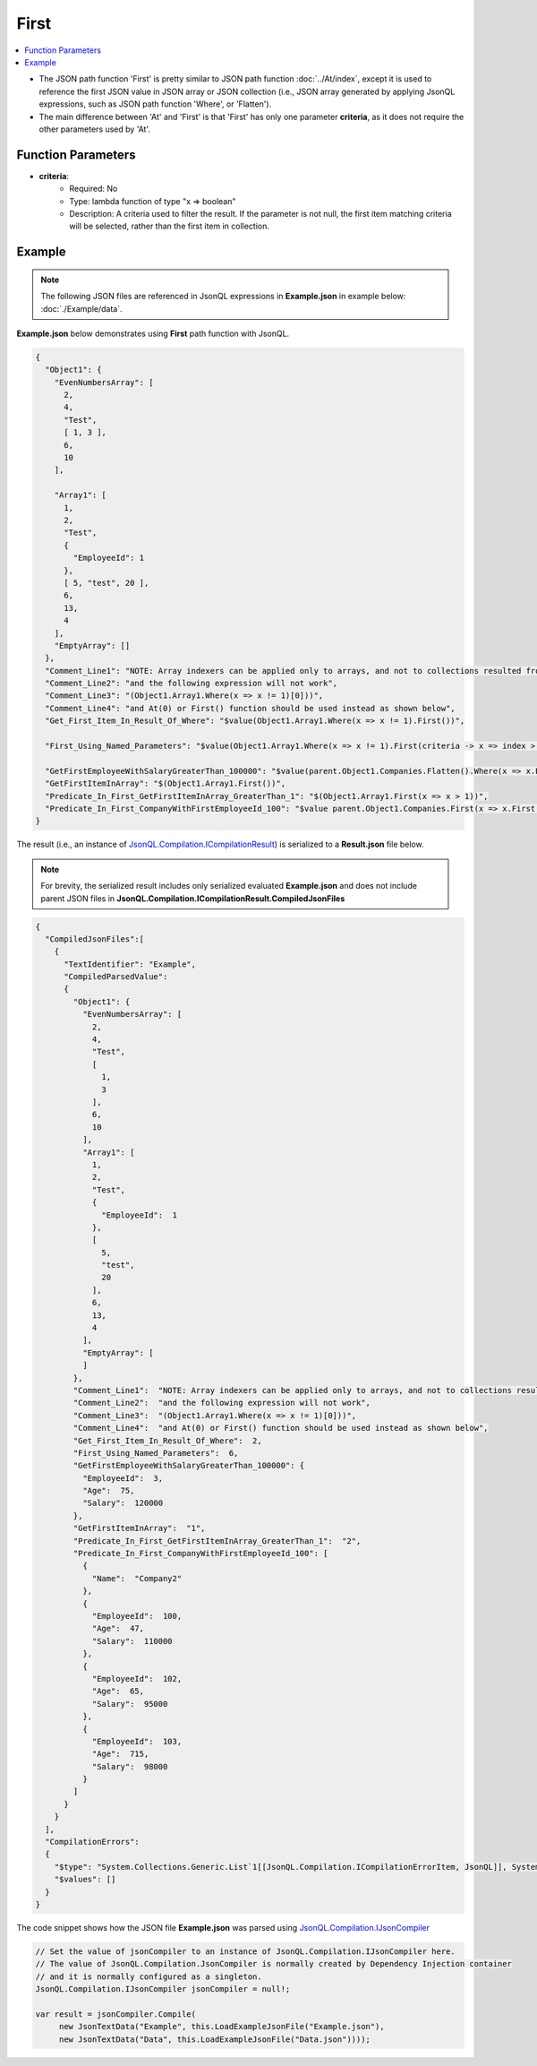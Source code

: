 =====
First
=====

.. contents::
   :local:
   :depth: 2
   
- The JSON path function 'First' is pretty similar to JSON path function :doc:`../At/index`, except it is used to reference the first JSON value in JSON array or JSON collection (i.e., JSON array generated by applying JsonQL expressions, such as JSON path function 'Where', or 'Flatten').
- The main difference between 'At' and 'First' is that 'First' has only one parameter **criteria**, as it does not require the other parameters used by 'At'.

Function Parameters
===================

- **criteria**:
    - Required: No
    - Type: lambda function of type "x => boolean"
    - Description: A criteria used to filter the result. If the parameter is not null, the first item matching criteria will be selected, rather than the first item in collection.

Example
=======

.. note:: The following JSON files are referenced in JsonQL expressions in **Example.json** in example below:  :doc:`./Example/data`.

**Example.json** below demonstrates using **First** path function with JsonQL.


.. sourcecode:: json

    {
      "Object1": {
        "EvenNumbersArray": [
          2,
          4,
          "Test",
          [ 1, 3 ],
          6,
          10
        ],

        "Array1": [
          1,
          2,
          "Test",
          {
            "EmployeeId": 1
          },
          [ 5, "test", 20 ],
          6,
          13,
          4
        ],
        "EmptyArray": []
      },
      "Comment_Line1": "NOTE: Array indexers can be applied only to arrays, and not to collections resulted from using Where(), Flatten() and others,",
      "Comment_Line2": "and the following expression will not work",
      "Comment_Line3": "(Object1.Array1.Where(x => x != 1)[0]))",
      "Comment_Line4": "and At(0) or First() function should be used instead as shown below",
      "Get_First_Item_In_Result_Of_Where": "$value(Object1.Array1.Where(x => x != 1).First())",
      
      "First_Using_Named_Parameters": "$value(Object1.Array1.Where(x => x != 1).First(criteria -> x => index > 1 && x >= 4))",

      "GetFirstEmployeeWithSalaryGreaterThan_100000": "$value(parent.Object1.Companies.Flatten().Where(x => x.EmployeeId > 0 && x.Salary > 100000).First())",
      "GetFirstItemInArray": "$(Object1.Array1.First())",
      "Predicate_In_First_GetFirstItemInArray_GreaterThan_1": "$(Object1.Array1.First(x => x > 1))",
      "Predicate_In_First_CompanyWithFirstEmployeeId_100": "$value parent.Object1.Companies.First(x => x.First(x => !HasField(x, 'Name')).EmployeeId == 100)"
    }

    
The result (i.e., an instance of `JsonQL.Compilation.ICompilationResult <https://github.com/artakhak/JsonQL/blob/main/JsonQL/Compilation/ICompilationResult.cs>`_) is serialized to a **Result.json** file below.

.. note::
    For brevity, the serialized result includes only serialized evaluated **Example.json** and does not include parent JSON files in **JsonQL.Compilation.ICompilationResult.CompiledJsonFiles**
 
.. sourcecode:: json

    {
      "CompiledJsonFiles":[
        {
          "TextIdentifier": "Example",
          "CompiledParsedValue":
          {
            "Object1": {
              "EvenNumbersArray": [
                2,
                4,
                "Test",
                [
                  1,
                  3
                ],
                6,
                10
              ],
              "Array1": [
                1,
                2,
                "Test",
                {
                  "EmployeeId":  1
                },
                [
                  5,
                  "test",
                  20
                ],
                6,
                13,
                4
              ],
              "EmptyArray": [
              ]
            },
            "Comment_Line1":  "NOTE: Array indexers can be applied only to arrays, and not to collections resulted from using Where(), Flatten() and others,",
            "Comment_Line2":  "and the following expression will not work",
            "Comment_Line3":  "(Object1.Array1.Where(x => x != 1)[0]))",
            "Comment_Line4":  "and At(0) or First() function should be used instead as shown below",
            "Get_First_Item_In_Result_Of_Where":  2,
            "First_Using_Named_Parameters":  6,
            "GetFirstEmployeeWithSalaryGreaterThan_100000": {
              "EmployeeId":  3,
              "Age":  75,
              "Salary":  120000
            },
            "GetFirstItemInArray":  "1",
            "Predicate_In_First_GetFirstItemInArray_GreaterThan_1":  "2",
            "Predicate_In_First_CompanyWithFirstEmployeeId_100": [
              {
                "Name":  "Company2"
              },
              {
                "EmployeeId":  100,
                "Age":  47,
                "Salary":  110000
              },
              {
                "EmployeeId":  102,
                "Age":  65,
                "Salary":  95000
              },
              {
                "EmployeeId":  103,
                "Age":  715,
                "Salary":  98000
              }
            ]
          }
        }
      ],
      "CompilationErrors":
      {
        "$type": "System.Collections.Generic.List`1[[JsonQL.Compilation.ICompilationErrorItem, JsonQL]], System.Private.CoreLib",
        "$values": []
      }
    }
   
The code snippet shows how the JSON file **Example.json** was parsed using `JsonQL.Compilation.IJsonCompiler <https://github.com/artakhak/JsonQL/blob/main/JsonQL/Compilation/IJsonCompiler.cs>`_

.. sourcecode:: csharp

    // Set the value of jsonCompiler to an instance of JsonQL.Compilation.IJsonCompiler here.
    // The value of JsonQL.Compilation.JsonCompiler is normally created by Dependency Injection container 
    // and it is normally configured as a singleton.
    JsonQL.Compilation.IJsonCompiler jsonCompiler = null!;

    var result = jsonCompiler.Compile(
         new JsonTextData("Example", this.LoadExampleJsonFile("Example.json"),
         new JsonTextData("Data", this.LoadExampleJsonFile("Data.json"))));